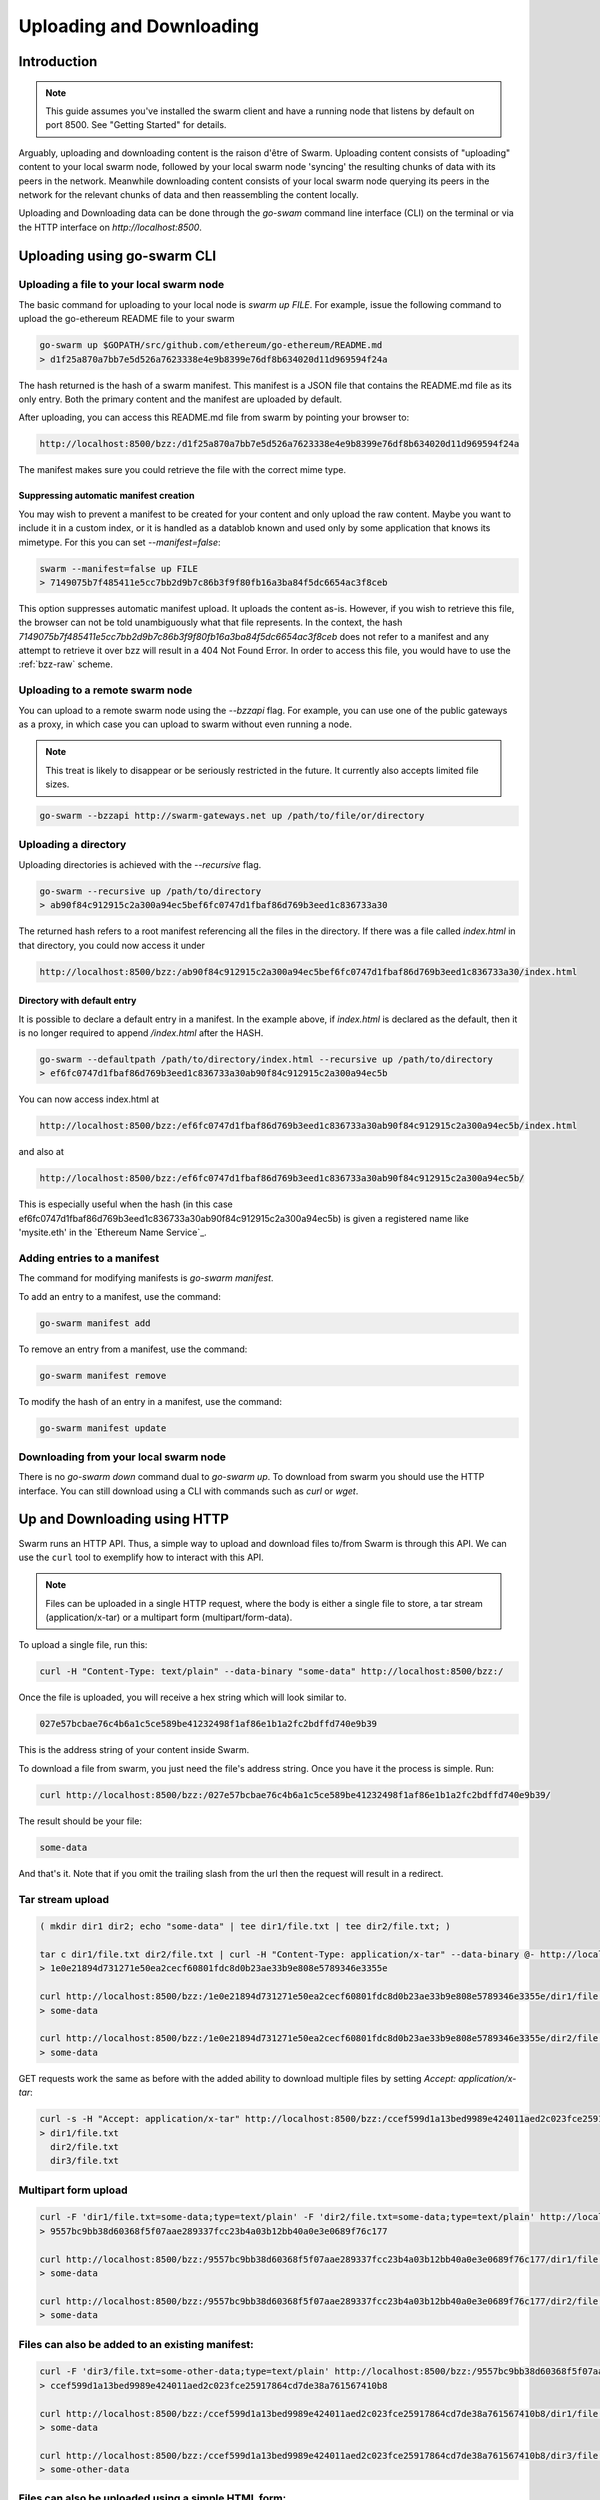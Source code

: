 .. _updownload:

***************************
Uploading and Downloading
***************************

Introduction
==================================
.. note:: This guide assumes you've installed the swarm client and have a running node that listens by default on port 8500. See "Getting Started" for details.

Arguably, uploading and downloading content is the raison d'être of Swarm. Uploading content consists of "uploading" content to your local swarm node, followed by your local swarm node 'syncing' the resulting chunks of data with its peers in the network. Meanwhile downloading content consists of your local swarm node querying its peers in the network for the relevant chunks of data and then reassembling the content locally.

Uploading and Downloading data can be done through the `go-swam` command line interface (CLI) on the terminal or via the HTTP interface on `http://localhost:8500`.


Uploading using go-swarm CLI
=============================

Uploading a file to your local swarm node
------------------------------------------

The basic command for uploading to your local node is `swarm up FILE`. For example, issue the following command to upload the go-ethereum README file to your swarm

.. code-block:: none

  go-swarm up $GOPATH/src/github.com/ethereum/go-ethereum/README.md
  > d1f25a870a7bb7e5d526a7623338e4e9b8399e76df8b634020d11d969594f24a

The hash returned is the hash of a swarm manifest. This manifest is a JSON file that contains the README.md file as its only entry. Both the primary content and the manifest are uploaded by default.

After uploading, you can access this README.md file from swarm by pointing your browser to:

.. code-block:: none

  http://localhost:8500/bzz:/d1f25a870a7bb7e5d526a7623338e4e9b8399e76df8b634020d11d969594f24a

The manifest makes sure you could retrieve the file with the correct mime type.

Suppressing automatic manifest creation
^^^^^^^^^^^^^^^^^^^^^^^^^^^^^^^^^^^^^^^^^^^^^^^^^^^^^^^^^^^^^^

You may wish to prevent a manifest to be created for your content and only upload the raw content. Maybe you want to include it in a custom index, or it is handled as a datablob known and used only by some application that knows its mimetype. For this you can set `--manifest=false`:

.. code-block:: none

  swarm --manifest=false up FILE
  > 7149075b7f485411e5cc7bb2d9b7c86b3f9f80fb16a3ba84f5dc6654ac3f8ceb

This option suppresses automatic manifest upload. It uploads the content as-is.
However, if you wish to retrieve this file, the browser can not be told unambiguously what that file represents.
In the context, the hash `7149075b7f485411e5cc7bb2d9b7c86b3f9f80fb16a3ba84f5dc6654ac3f8ceb` does not refer to a manifest and any attempt to retrieve it over bzz will result in a 404 Not Found Error. In order to access this file, you would have to use the :ref:`bzz-raw` scheme.


Uploading to a remote swarm node
-----------------------------------
You can upload to a remote swarm node using the `--bzzapi` flag.
For example, you can use one of the public gateways as a proxy, in which case you can upload to swarm without even running a node.

.. note:: This treat is likely to disappear or be seriously restricted in the future. It currently also accepts limited file sizes.


.. code-block:: none

    go-swarm --bzzapi http://swarm-gateways.net up /path/to/file/or/directory



Uploading a directory
-----------------------

Uploading directories is achieved with the `--recursive` flag.

.. code-block:: none

  go-swarm --recursive up /path/to/directory
  > ab90f84c912915c2a300a94ec5bef6fc0747d1fbaf86d769b3eed1c836733a30

The returned hash refers to a root manifest referencing all the files in the directory. If there was a file called `index.html` in that directory, you could now access it under

.. code-block:: none

  http://localhost:8500/bzz:/ab90f84c912915c2a300a94ec5bef6fc0747d1fbaf86d769b3eed1c836733a30/index.html

Directory with default entry
^^^^^^^^^^^^^^^^^^^^^^^^^^^^^^

It is possible to declare a default entry in a manifest. In the example above, if `index.html` is declared as the default, then it is no longer required to append `/index.html` after the HASH.

.. code-block:: none

  go-swarm --defaultpath /path/to/directory/index.html --recursive up /path/to/directory
  > ef6fc0747d1fbaf86d769b3eed1c836733a30ab90f84c912915c2a300a94ec5b

You can now access index.html at

.. code-block:: none

  http://localhost:8500/bzz:/ef6fc0747d1fbaf86d769b3eed1c836733a30ab90f84c912915c2a300a94ec5b/index.html

and also at

.. code-block:: none

  http://localhost:8500/bzz:/ef6fc0747d1fbaf86d769b3eed1c836733a30ab90f84c912915c2a300a94ec5b/
This is especially useful when the hash (in this case ef6fc0747d1fbaf86d769b3eed1c836733a30ab90f84c912915c2a300a94ec5b) is given a registered name like 'mysite.eth' in the `Ethereum Name Service`_.


Adding entries to a manifest
-------------------------------
The command for modifying manifests is `go-swarm manifest`.

To add an entry to a manifest, use the command:

.. code-block:: none

  go-swarm manifest add

To remove an entry from a manifest, use the command:

.. code-block:: none

  go-swarm manifest remove

To modify the hash of an entry in a manifest, use the command:

.. code-block:: none

  go-swarm manifest update


Downloading from your local swarm node
-----------------------------------------
There is no `go-swarm down` command dual to `go-swarm up`. To download from swarm you should use the HTTP interface. You can still download using a CLI with commands such as `curl` or `wget`.



Up and Downloading using HTTP
==============================

Swarm runs an HTTP API. Thus, a simple way to upload and download files to/from Swarm is through this API.
We can use the ``curl`` tool to exemplify how to interact with this API.

.. note:: Files can be uploaded in a single HTTP request, where the body is either a single file to store, a tar stream (application/x-tar) or a multipart form (multipart/form-data).

To upload a single file, run this:

.. code-block:: none

  curl -H "Content-Type: text/plain" --data-binary "some-data" http://localhost:8500/bzz:/

Once the file is uploaded, you will receive a hex string which will look similar to.

.. code-block:: none

  027e57bcbae76c4b6a1c5ce589be41232498f1af86e1b1a2fc2bdffd740e9b39

This is the address string of your content inside Swarm.

To download a file from swarm, you just need the file's address string. Once you have it the process is simple. Run:

.. code-block:: none

  curl http://localhost:8500/bzz:/027e57bcbae76c4b6a1c5ce589be41232498f1af86e1b1a2fc2bdffd740e9b39/

The result should be your file:

.. code-block:: none

  some-data

And that's it. Note that if you omit the trailing slash from the url then the request will result in a redirect.

Tar stream upload
-----------------

.. code-block:: none

  ( mkdir dir1 dir2; echo "some-data" | tee dir1/file.txt | tee dir2/file.txt; )

  tar c dir1/file.txt dir2/file.txt | curl -H "Content-Type: application/x-tar" --data-binary @- http://localhost:8500/bzz:/
  > 1e0e21894d731271e50ea2cecf60801fdc8d0b23ae33b9e808e5789346e3355e

  curl http://localhost:8500/bzz:/1e0e21894d731271e50ea2cecf60801fdc8d0b23ae33b9e808e5789346e3355e/dir1/file.txt
  > some-data

  curl http://localhost:8500/bzz:/1e0e21894d731271e50ea2cecf60801fdc8d0b23ae33b9e808e5789346e3355e/dir2/file.txt
  > some-data

GET requests work the same as before with the added ability to download multiple files by setting `Accept: application/x-tar`:

.. code-block:: none

  curl -s -H "Accept: application/x-tar" http://localhost:8500/bzz:/ccef599d1a13bed9989e424011aed2c023fce25917864cd7de38a761567410b8/ | tar t
  > dir1/file.txt
    dir2/file.txt
    dir3/file.txt


Multipart form upload
---------------------

.. code-block:: none

  curl -F 'dir1/file.txt=some-data;type=text/plain' -F 'dir2/file.txt=some-data;type=text/plain' http://localhost:8500/bzz:/
  > 9557bc9bb38d60368f5f07aae289337fcc23b4a03b12bb40a0e3e0689f76c177

  curl http://localhost:8500/bzz:/9557bc9bb38d60368f5f07aae289337fcc23b4a03b12bb40a0e3e0689f76c177/dir1/file.txt
  > some-data

  curl http://localhost:8500/bzz:/9557bc9bb38d60368f5f07aae289337fcc23b4a03b12bb40a0e3e0689f76c177/dir2/file.txt
  > some-data


Files can also be added to an existing manifest:
------------------------------------------------

.. code-block:: none

  curl -F 'dir3/file.txt=some-other-data;type=text/plain' http://localhost:8500/bzz:/9557bc9bb38d60368f5f07aae289337fcc23b4a03b12bb40a0e3e0689f76c177
  > ccef599d1a13bed9989e424011aed2c023fce25917864cd7de38a761567410b8

  curl http://localhost:8500/bzz:/ccef599d1a13bed9989e424011aed2c023fce25917864cd7de38a761567410b8/dir1/file.txt
  > some-data

  curl http://localhost:8500/bzz:/ccef599d1a13bed9989e424011aed2c023fce25917864cd7de38a761567410b8/dir3/file.txt
  > some-other-data


Files can also be uploaded using a simple HTML form:
----------------------------------------------------

.. code-block:: html

  <form method="POST" action="/bzz:/" enctype="multipart/form-data">
    <input type="file" name="dir1/file.txt">
    <input type="file" name="dir2/file.txt">
    <input type="submit" value="upload">
  </form>


  Listing files
  -------------

  A `GET` request with ``bzz-list`` url scheme returns a list of files contained under the path, grouped into common prefixes which represent directories:

  .. code-block:: none

     curl -s http://localhost:8500/bzz-list:/ccef599d1a13bed9989e424011aed2c023fce25917864cd7de38a761567410b8/ | jq .
     > {
        "common_prefixes": [
          "dir1/",
          "dir2/",
          "dir3/"
        ]
      }

  .. code-block:: none

      curl -s http://localhost:8500/bzz-list:/ccef599d1a13bed9989e424011aed2c023fce25917864cd7de38a761567410b8/dir1/ | jq .
      > {
        "entries": [
          {
            "path": "dir1/file.txt",
            "contentType": "text/plain",
            "size": 9,
            "mod_time": "2017-03-12T15:19:55.112597383Z",
            "hash": "94f78a45c7897957809544aa6d68aa7ad35df695713895953b885aca274bd955"
          }
        ]
      }

  Setting Accept: text/html returns the list as a browsable HTML document
